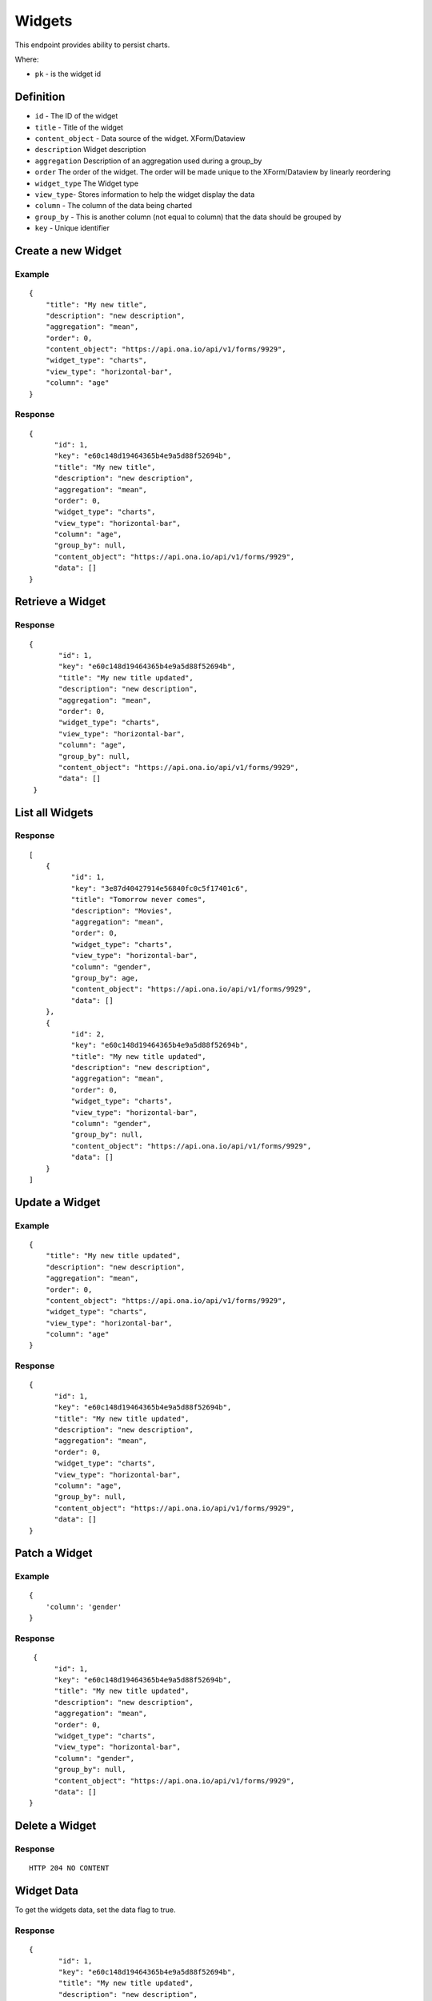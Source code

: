 Widgets
********

This endpoint provides ability to persist charts.

Where:

- ``pk`` - is the widget id

Definition
^^^^^^^^^^
- ``id`` - The ID of the widget
- ``title`` - Title of the widget
- ``content_object`` - Data source of the widget. XForm/Dataview
- ``description`` Widget description
- ``aggregation`` Description of an aggregation used during a group_by
- ``order`` The order of the widget. The order will be made unique to the XForm/Dataview by linearly reordering
- ``widget_type`` The Widget type
- ``view_type``- Stores information to help the widget display the data
- ``column`` - The column of the data being charted
- ``group_by`` - This is another column (not equal to column) that the data should be grouped by
- ``key`` - Unique identifier

Create a new Widget
^^^^^^^^^^^^^^^^^^^^^

.. raw:: html

	<pre class="prettyprint">
	<b>POST</b> /api/v1/widgets</pre>

Example
-------
::

        {
            "title": "My new title",
            "description": "new description",
            "aggregation": "mean",
            "order": 0,
            "content_object": "https://api.ona.io/api/v1/forms/9929",
            "widget_type": "charts",
            "view_type": "horizontal-bar",
            "column": "age"
        }

Response
--------

::

        {
              "id": 1,
              "key": "e60c148d19464365b4e9a5d88f52694b",
              "title": "My new title",
              "description": "new description",
              "aggregation": "mean",
              "order": 0,
              "widget_type": "charts",
              "view_type": "horizontal-bar",
              "column": "age",
              "group_by": null,
              "content_object": "https://api.ona.io/api/v1/forms/9929",
              "data": []
        }



Retrieve a Widget
^^^^^^^^^^^^^^^^^^^

.. raw:: html

	<pre class="prettyprint">
	<b>GET</b> /api/v1/widgets/<code>{pk}</code></pre>

Response
--------

::

       {
              "id": 1,
              "key": "e60c148d19464365b4e9a5d88f52694b",
              "title": "My new title updated",
              "description": "new description",
              "aggregation": "mean",
              "order": 0,
              "widget_type": "charts",
              "view_type": "horizontal-bar",
              "column": "age",
              "group_by": null,
              "content_object": "https://api.ona.io/api/v1/forms/9929",
              "data": []
        }

List all Widgets
^^^^^^^^^^^^^^^^^

.. raw:: html

	<pre class="prettyprint">
	<b>GET</b> /api/v1/widgets</pre>

Response
--------

::


    [
        {
              "id": 1,
              "key": "3e87d40427914e56840fc0c5f17401c6",
              "title": "Tomorrow never comes",
              "description": "Movies",
              "aggregation": "mean",
              "order": 0,
              "widget_type": "charts",
              "view_type": "horizontal-bar",
              "column": "gender",
              "group_by": age,
              "content_object": "https://api.ona.io/api/v1/forms/9929",
              "data": []
        },
        {
              "id": 2,
              "key": "e60c148d19464365b4e9a5d88f52694b",
              "title": "My new title updated",
              "description": "new description",
              "aggregation": "mean",
              "order": 0,
              "widget_type": "charts",
              "view_type": "horizontal-bar",
              "column": "gender",
              "group_by": null,
              "content_object": "https://api.ona.io/api/v1/forms/9929",
              "data": []
        }
    ]


Update a Widget
^^^^^^^^^^^^^^^^^

.. raw:: html

	<pre class="prettyprint">
	<b>PUT</b> /api/v1/widgets/<code>{pk}</code></pre>

Example
-------
::

        {
            "title": "My new title updated",
            "description": "new description",
            "aggregation": "mean",
            "order": 0,
            "content_object": "https://api.ona.io/api/v1/forms/9929",
            "widget_type": "charts",
            "view_type": "horizontal-bar",
            "column": "age"
        }

Response
--------

::

        {
              "id": 1,
              "key": "e60c148d19464365b4e9a5d88f52694b",
              "title": "My new title updated",
              "description": "new description",
              "aggregation": "mean",
              "order": 0,
              "widget_type": "charts",
              "view_type": "horizontal-bar",
              "column": "age",
              "group_by": null,
              "content_object": "https://api.ona.io/api/v1/forms/9929",
              "data": []
        }

Patch a Widget
^^^^^^^^^^^^^^^^

.. raw:: html

	<pre class="prettyprint">
	<b>PATCH</b> /api/v1/widgets/<code>{pk}</code></pre>

Example
-------
::

        {
            'column': 'gender'
        }

Response
--------

::

         {
              "id": 1,
              "key": "e60c148d19464365b4e9a5d88f52694b",
              "title": "My new title updated",
              "description": "new description",
              "aggregation": "mean",
              "order": 0,
              "widget_type": "charts",
              "view_type": "horizontal-bar",
              "column": "gender",
              "group_by": null,
              "content_object": "https://api.ona.io/api/v1/forms/9929",
              "data": []
        }

Delete a Widget
^^^^^^^^^^^^^^^^^

.. raw:: html

	<pre class="prettyprint">
	<b>DELETE</b> /api/v1/widgets/<code>{pk}</code></pre>

Response
--------

::

    HTTP 204 NO CONTENT



Widget Data
^^^^^^^^^^^
To get the widgets data, set the data flag to true.

.. raw:: html

	<pre class="prettyprint">
	<b>GET</b> /api/v1/widgets/<code>{pk}</code>?data=<code>true</code></pre>

Response
--------

::

       {
              "id": 1,
              "key": "e60c148d19464365b4e9a5d88f52694b",
              "title": "My new title updated",
              "description": "new description",
              "aggregation": "mean",
              "order": 0,
              "widget_type": "charts",
              "view_type": "horizontal-bar",
              "column": "age",
              "group_by": null,
              "content_object": "https://api.ona.io/api/v1/forms/9929",
              "data": [
                    {
                      "count": 2,
                      "age": "21"
                    },
                    {
                      "count": 3,
                      "age": "22"
                    },
                    {
                      "count": 1,
                      "age": "23"
                    },
               ]
        }


Widget Data With Valid Key
^^^^^^^^^^^^^^^^^^^^^^^^^^

.. raw:: html

	<pre class="prettyprint">
	<b>GET</b> /api/v1/widgets?key=<code>{valid widget key}</code></pre>

Response
--------

::

       {
              "id": 1,
              "key": "e60c148d19464365b4e9a5d88f52694b",
              "title": "My new title updated",
              "description": "new description",
              "aggregation": "mean",
              "order": 0,
              "widget_type": "charts",
              "view_type": "horizontal-bar",
              "column": "age",
              "group_by": null,
              "content_object": "https://api.ona.io/api/v1/forms/9929",
              "data": [
                    {
                      "count": 2,
                      "age": "21"
                    },
                    {
                      "count": 3,
                      "age": "22"
                    },
                    {
                      "count": 1,
                      "age": "23"
                    },
               ]
        }

Filter Widget Using FormID
^^^^^^^^^^^^^^^^^^^^^^^^^^

.. raw:: html

	<pre class="prettyprint">
	<b>GET</b> /api/v1/widgets?xform=<code>{form id}</code></pre>

Response
--------

::

       {
              "id": 1,
              "key": "e60c148d19464365b4e9a5d88f52694b",
              "title": "My new title updated",
              "description": "new description",
              "aggregation": "mean",
              "order": 0,
              "widget_type": "charts",
              "view_type": "horizontal-bar",
              "column": "age",
              "group_by": null,
              "content_object": "https://api.ona.io/api/v1/forms/9929",
              "data": [
                    {
                      "count": 2,
                      "age": "21"
                    },
                    {
                      "count": 3,
                      "age": "22"
                    },
                    {
                      "count": 1,
                      "age": "23"
                    },
               ]
        }

